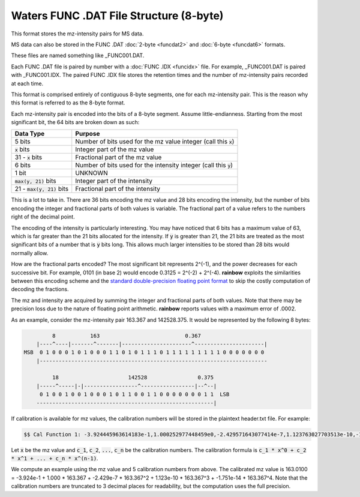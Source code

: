 .. _funcdat8:

Waters FUNC .DAT File Structure (8-byte)
========================================

This format stores the mz-intensity pairs for MS data. 

MS data can also be stored in the FUNC .DAT :doc:`2-byte <funcdat2>` and :doc:`6-byte <funcdat6>` formats.

These files are named something like _FUNC001.DAT. 

Each FUNC .DAT file is paired by number with a :doc:`FUNC .IDX <funcidx>` file. For example, _FUNC001.DAT is paired with _FUNC001.IDX. The paired FUNC .IDX file stores the retention times and the number of mz-intensity pairs recorded at each time. 

This format is comprised entirely of contiguous 8-byte segments, one for each mz-intensity pair. This is the reason why this format is referred to as the 8-byte format.

Each mz-intensity pair is encoded into the bits of a 8-byte segment. Assume little-endianness. Starting from the most significant bit, the 64 bits are broken down as such:

.. list-table::
   :header-rows: 1

   * - Data Type
     - Purpose 
   * - 5 bits
     - Number of bits used for the mz value integer (call this :code:`x`)
   * - :code:`x` bits 
     - Integer part of the mz value 
   * - 31 - :code:`x` bits
     - Fractional part of the mz value
   * - 6 bits
     - Number of bits used for the intensity integer (call this :code:`y`)
   * - 1 bit 
     - UNKNOWN
   * - :code:`max(y, 21)` bits  
     - Integer part of the intensity
   * - 21 - :code:`max(y, 21)` bits
     - Fractional part of the intensity

This is a lot to take in. There are 36 bits encoding the mz value and 28 bits encoding the intensity, but the number of bits encoding the integer and fractional parts of both values is variable. The fractional part of a value refers to the numbers right of the decimal point. 

The encoding of the intensity is particularly interesting. You may have noticed that 6 bits has a maximum value of 63, which is far greater than the 21 bits allocated for the intensity. If :code:`y` is greater than 21, the 21 bits are treated as the most significant bits of a number that is :code:`y` bits long. This allows much larger intensities to be stored than 28 bits would normally allow. 

How are the fractional parts encoded? The most significant bit represents 2^(-1), and the power decreases for each successive bit. For example, 0101 (in base 2) would encode 0.3125 = 2^(-2) + 2^(-4). **rainbow** exploits the similarities between this encoding scheme and the `standard double-precision floating point format <https://en.wikipedia.org/wiki/Double-precision_floating-point_format>`_ to skip the costly computation of decoding the fractions. 

The mz and intensity are acquired by summing the integer and fractional parts of both values. Note that there may be precision loss due to the nature of floating point arithmetic. **rainbow** reports values with a maximum error of .0002. 

As an example, consider the mz-intensity pair 163.367 and 142528.375. It would be represented by the following 8 bytes:

.. code-block:: text 

            8           163                           0.367
       |----^----|-------^-------|----------------------^----------------------|
   MSB  0 1 0 0 0 1 0 1 0 0 0 1 1 0 1 0 1 1 1 0 1 1 1 1 1 1 1 1 1 0 0 0 0 0 0 0 
       |------------------------------------------------------------------------

            18                      142528                0.375
       |-----^-----|-|-----------------^-----------------|--^--|
        0 1 0 0 1 0 0 1 0 0 0 1 0 1 1 0 0 1 1 0 0 0 0 0 0 0 1 1  LSB
       --------------------------------------------------------|

If calibration is available for mz values, the calibration numbers will be stored in the plaintext header.txt file. For example: 

.. code-block:: text 

   $$ Cal Function 1: -3.924445963614183e-1,1.000252977448459e0,-2.429571643077414e-7,1.123763027703513e-10,-1.751552988608531e-14,T0

Let :code:`x` be the mz value and :code:`c_1`, :code:`c_2`, :code:`...`, :code:`c_n` be the calibration numbers. The calibration formula is :code:`c_1 * x^0 + c_2 * x^1 + ... + c_n * x^(n-1)`. 

We compute an example using the mz value and 5 calibration numbers from above. The calibrated mz value is 163.0100 = -3.924e-1 + 1.000 * 163.367 + -2.429e-7 * 163.367^2 + 1.123e-10 * 163.367^3 + -1.751e-14 * 163.367^4. Note that the calibration numbers are truncated to 3 decimal places for readability, but the computation uses the full precision. 